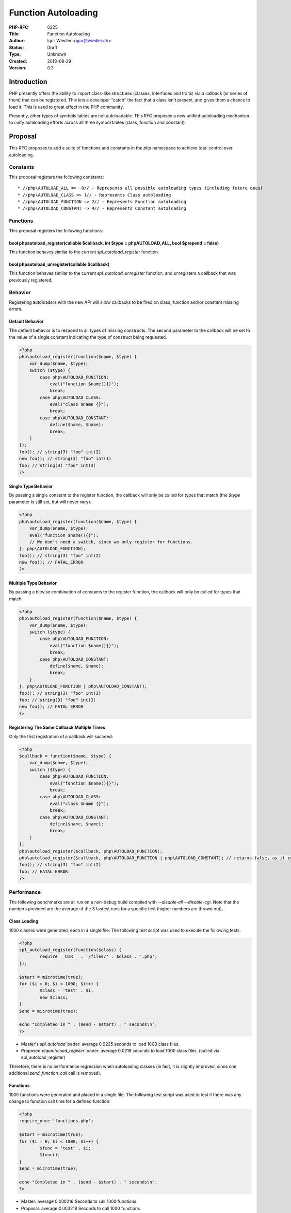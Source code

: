 Function Autoloading
====================

:PHP-RFC: 0225
:Title: Function Autoloading
:Author: Igor Wiedler <igor@wiedler.ch>
:Status: Draft
:Type: Unknown
:Created: 2013-08-29
:Version: 0.3

Introduction
------------

PHP presently offers the ability to import class-like structures
(classes, interfaces and traits) via a callback (or series of them) that
can be registered. This lets a developer "catch" the fact that a class
isn't present, and gives them a chance to load it. This is used to great
effect in the PHP community.

Presently, other types of symbols tables are not autoloadable. This RFC
proposes a new unified autoloading mechanism to unify autoloading
efforts across all three symbol tables (class, function and constant).

Proposal
--------

This RFC proposes to add a suite of functions and constants in the *php*
namespace to achieve total control over autoloading.

Constants
~~~~~~~~~

This proposal registers the following constants:

::

    * //php\AUTOLOAD_ALL => ~0// - Represents all possible autoloading types (including future ones)
    * //php\AUTOLOAD_CLASS => 1// - Represents Class autoloading
    * //php\AUTOLOAD_FUNCTION => 2// - Represents Function autoloading
    * //php\AUTOLOAD_CONSTANT => 4// - Represents Constant autoloading

Functions
~~~~~~~~~

This proposal registers the following functions:

bool php\autoload_register(callable $callback, int $type = php\AUTOLOAD_ALL, bool $prepend = false)
^^^^^^^^^^^^^^^^^^^^^^^^^^^^^^^^^^^^^^^^^^^^^^^^^^^^^^^^^^^^^^^^^^^^^^^^^^^^^^^^^^^^^^^^^^^^^^^^^^^

This function behaves similar to the current *spl_autoload_register*
function.

bool php\autoload_unregister(callable $callback)
^^^^^^^^^^^^^^^^^^^^^^^^^^^^^^^^^^^^^^^^^^^^^^^^

This function behaves similar to the current *spl_autoload_unregister*
function, and unregisters a callback that was previously registered.

Behavior
~~~~~~~~

Registering autoloaders with the new API will allow callbacks to be
fired on class, function and/or constant missing errors.

Default Behavior
^^^^^^^^^^^^^^^^

The default behavior is to respond to all types of missing constructs.
The second parameter to the callback will be set to the value of a
single constant indicating the type of construct being requested.

.. code:: php

   <?php
   php\autoload_register(function($name, $type) {
       var_dump($name, $type);
       switch ($type) {
           case php\AUTOLOAD_FUNCTION:
               eval("function $name(){}");
               break;
           case php\AUTOLOAD_CLASS:
               eval("class $name {}");
               break;
           case php\AUTOLOAD_CONSTANT:
               define($name, $name);
               break;
       }
   });
   foo(); // string(3) "foo" int(2)
   new foo(); // string(3) "foo" int(1)
   foo; // string(3) "foo" int(3)
   ?>

Single Type Behavior
^^^^^^^^^^^^^^^^^^^^

By passing a single constant to the register function, the callback will
only be called for types that match (the *$type* parameter is still set,
but will never vary).

.. code:: php

   <?php
   php\autoload_register(function($name, $type) {
       var_dump($name, $type);
       eval("function $name(){}");
       // We don't need a switch, since we only register for functions.
   }, php\AUTOLOAD_FUNCTION);
   foo(); // string(3) "foo" int(2)
   new foo(); // FATAL_ERROR
   ?>

Multiple Type Behavior
^^^^^^^^^^^^^^^^^^^^^^

By passing a bitwise combination of constants to the register function,
the callback will only be called for types that match.

.. code:: php

   <?php
   php\autoload_register(function($name, $type) {
       var_dump($name, $type);
       switch ($type) {
           case php\AUTOLOAD_FUNCTION:
               eval("function $name(){}");
               break;
           case php\AUTOLOAD_CONSTANT:
               define($name, $name);
               break;
       }
   }, php\AUTOLOAD_FUNCTION | php\AUTOLOAD_CONSTANT);
   foo(); // string(3) "foo" int(2)
   foo; // string(3) "foo" int(3)
   new foo(); // FATAL_ERROR
   ?>

Registering The Same Callback Multiple Times
^^^^^^^^^^^^^^^^^^^^^^^^^^^^^^^^^^^^^^^^^^^^

Only the first registration of a callback will succeed:

.. code:: php

   <?php
   $callback = function($name, $type) {
       var_dump($name, $type);
       switch ($type) {
           case php\AUTOLOAD_FUNCTION:
               eval("function $name(){}");
               break;
           case php\AUTOLOAD_CLASS:
               eval("class $name {}");
               break;
           case php\AUTOLOAD_CONSTANT:
               define($name, $name);
               break;
       }
   };
   php\autoload_register($callback, php\AUTOLOAD_FUNCTION);
   php\autoload_register($callback, php\AUTOLOAD_FUNCTION | php\AUTOLOAD_CONSTANT); // returns false, as it could not be re-registered
   foo(); // string(3) "foo" int(2)
   foo; // FATAL_ERROR
   ?>

Performance
~~~~~~~~~~~

The following benchmarks are all run on a non-debug build compiled with
*--disable-all --disable-cgi*. Note that the numbers provided are the
average of the 3 fastest runs for a specific test (higher numbers are
thrown out).

Class Loading
^^^^^^^^^^^^^

1000 classes were generated, each in a single file. The following test
script was used to execute the following tests:

.. code:: php

   <?php
   spl_autoload_register(function($class) {
           require __DIR__ . '/files/' . $class . '.php';
   });

   $start = microtime(true);
   for ($i = 0; $i < 1000; $i++) {
           $class = 'test' . $i;
           new $class;
   }
   $end = microtime(true);

   echo "Completed in " . ($end - $start) . " seconds\n";
   ?>

-  Master's *spl_autoload* loader: average 0.0225 seconds to load 1000
   class files.
-  Proposed *php\autoload_register* loader: average 0.0219 seconds to
   load 1000 class files. (called via spl_autoload_register)

Therefore, there is no performance regression when autoloading classes
(in fact, it is slightly improved, since one additional
*zend_function_call* call is removed).

.. _functions-1:

Functions
^^^^^^^^^

1000 functions were generated and placed in a single file. The following
test script was used to test if there was any change to function call
time for a defined function:

.. code:: php

   <?php
   require_once 'functions.php';

   $start = microtime(true);
   for ($i = 0; $i < 1000; $i++) {
           $func = 'test' . $i;
           $func();
   }
   $end = microtime(true);

   echo "Completed in " . ($end - $start) . " seconds\n";
   ?>

-  Master: average 0.000216 Seconds to call 1000 functions
-  Proposal: average 0.000218 Seconds to call 1000 functions

Therefore, there is no performance regression to normal function calls
(defined functions). The margin of error for this test was on the order
of +-0.00004 seconds.

.. _constants-1:

Constants
^^^^^^^^^

1000 constants were generated and placed in a single file. The following
test script was used to test if there was any change to function call
time for a defined function:

.. code:: php

   <?php
   require_once 'constants.php';

   $start = microtime(true);
   for ($i = 0; $i < 1000; $i++) {
           $name = 'test' . $i;
           constant($name);
   }
   $end = microtime(true);

   echo "Completed in " . ($end - $start) . " seconds\n";
   ?>

-  Master: average 0.000228 Seconds to call 1000 constants
-  Proposal: average 0.000221 Seconds to call 1000 constants

Therefore, there is no performance regression to normal constant lookups
(defined constants).

Userland Backwards Compatibility
~~~~~~~~~~~~~~~~~~~~~~~~~~~~~~~~

SPL
^^^

This RFC proposes to strip the current *spl_autoload_register*
functionality, and make *spl_autoload_\** simple proxies for registering
core autoloaders. They will function exactly as they do now, but under
the hood they will be using the new interface.

This means that calls to *spl_autoload_functions()* will include any
autoloader (which indicates support for *php\AUTOLOAD_CLASS*) registered
through *php\autoload_register()*.

\__autoload()
^^^^^^^^^^^^^

The legacy *\__autoload()* function still works (only for classes) if no
autoloader has been registered. If any autoloader is registered (class,
function or constant), the legacy system will disable itself (this is
how it works currently).

C API Backwards Compatibility
~~~~~~~~~~~~~~~~~~~~~~~~~~~~~

.. _spl-1:

SPL
^^^

The autoload related SPL globals have been removed, due to the
implementation being centralized.

Zend
^^^^

A pair of new functions have been added:

-  *ZEND_API int zend_lookup_function(const char \*name, int
   name_length, zend_function \**fbc TSRMLS_DC)*
-  *ZEND_API int zend_lookup_function_ex(const char \*name, int
   name_length, const zend_literal \*key, int use_autoload,
   zend_function \**fbc TSRMLS_DC)*

These will do a normal lookup for a function, and then fall back to an
autoloader.

A pair of new "helper macros" have also been added:

-  *ZEND_LOOKUP_FUNCTION_BY_NAME(name, name_length, fbc)*

-  *ZEND_LOOKUP_FUNCTION_BY_LITERAL(name, name_length, literal, fbc)*

These two will do a legacy style hash-table lookup before triggering the
autoloading function call (to *zend_lookup_function()*). The reason for
this is performance.

Opcodes which lookup functions, are using this new macro. This way,
there should be no performance regression at all (thanks to
short-circuit operators) for defined functions.

General questions & answers
---------------------------

Why Rewrite A Complete Autoloader?
~~~~~~~~~~~~~~~~~~~~~~~~~~~~~~~~~~

Initially, I implemented this as *spl_function_autoload_register*.
Quickly, it became clear that there was a lot of duplication, and the
original system was a bit stringy.

This implementation greatly simplifies the (internal) handling of
autoloading in general.

Why support multiple "types" for a single autoloader?
~~~~~~~~~~~~~~~~~~~~~~~~~~~~~~~~~~~~~~~~~~~~~~~~~~~~~

It is more of a "why not" question. Supporting multiple types of
autoloaded constructs in a single callback can result in a more flexible
architecture for end users.

What Filename Conventions Does This Support?
~~~~~~~~~~~~~~~~~~~~~~~~~~~~~~~~~~~~~~~~~~~~

None, and all. This proposal presently implements no type of file
loading handler.

The only thing that is implemented is the ability to register a callback
to attempt to load a function or constant (or class) when it is missing.
How the callback maps structures to files is outside of the scope of
this RFC.

Doesn't This Complicate The Engine?
~~~~~~~~~~~~~~~~~~~~~~~~~~~~~~~~~~~

Nope! The reason is that the current autoloading mechanism for classes
is extremely fragile as is.

For example, the implementation hinges on a global variable which sets
the php-level callback to call on autoload. This requires setting up a
*zend_fcall_info* struct, and a *zend_fcall_info_cache* struct, as well
as dispatching a function internally to autoload. `The Current
Implementation <https://github.com/php/php-src/blob/9e17094cf4dde60432569246a9a59e48783530bb/Zend/zend_execute_API.c#L1066>`__.

The implementation of *spl_autoload_call* and *spl_autoload_register*
are also extremely complicated. `The current SPL
implementation <https://github.com/php/php-src/blob/9e17094cf4dde60432569246a9a59e48783530bb/ext/spl/php_spl.c#L466>`__.

This refactor cleans both of these pieces up significantly.

Backward Incompatible Changes
-----------------------------

Userland
~~~~~~~~

There should be no user-land BC changes.

PECL
~~~~

EG(autoload_func)
^^^^^^^^^^^^^^^^^

PECL extensions which rely on the *EG(autoload_func)* global variable
will break (due to refactor).

A quick scan of LXR shows that only the
`optimizer <http://lxr.php.net/xref/PECL/optimizer/optimize.c#4660>`__
extension would change.

autoload_func_info
^^^^^^^^^^^^^^^^^^

PECL extensions which reply on the SPL type *autoload_func_info* will
break (due to refactor).

A quick scan of LXR shows that no extensions use this.

SPL_G(autoload_functions)
^^^^^^^^^^^^^^^^^^^^^^^^^

PECL extensions which rely on the SPL globals will break (due to
refactor).

A quick scan of LXR shows that no extensions use this.

Proposed PHP Version(s)
-----------------------

PHP 5.6.x

SAPIs Impacted
--------------

None.

Impact to Existing Extensions
-----------------------------

See Backward Incompatible Changes

New Constants
-------------

::

    * //php\AUTOLOAD_ALL => ~0// - Represents all possible autoloading types (including future ones)
    * //php\AUTOLOAD_CLASS => 1// - Represents Class autoloading
    * //php\AUTOLOAD_FUNCTION => 2// - Represents Function autoloading
    * //php\AUTOLOAD_CONSTANT => 4// - Represents Constant autoloading

php.ini Defaults
----------------

None.

Open Issues
-----------

None yet.

Discussion Points
-----------------

Autoloading Constants
~~~~~~~~~~~~~~~~~~~~~

Summary
^^^^^^^

When refactoring the autoloader to support functions, adding support for
constants isn't significantly difficult, yet can have an advantage.

Stance
^^^^^^

This RFC takes the stance that it is worth while autoloading constants
for consistency.

Deprecation of \__autoload()
~~~~~~~~~~~~~~~~~~~~~~~~~~~~

.. _summary-1:

Summary
^^^^^^^

The legacy *function \__autoload()* can be deprecated.

.. _stance-1:

Stance
^^^^^^

This is out of scope for this RFC.

Deprecation of spl_autoload_register()
~~~~~~~~~~~~~~~~~~~~~~~~~~~~~~~~~~~~~~

.. _summary-2:

Summary
^^^^^^^

Since there is a new implementation which supports class autoloading,
*spl_autoload_register()* is redundant. Therefore, it can be deprecated.

.. _stance-2:

Stance
^^^^^^

This RFC takes the stance that deprecation should not happen right away,
if at all. It is therefore out of scope for this RFC.

Patches and Tests
-----------------

There is a proof-of-concept patch against PHP-5.6 `Github
Branch <https://github.com/igorw/php-src/compare/function-autoloading>`__.

This patch is not production ready, but serves as a demonstration of the
functionality.

References
----------

-  Importing namespaces:
   http://php.net/manual/en/language.namespaces.importing.php
-  SPL Autoloading: http://php.net/manual/en/language.oop5.autoload.php

Rejected Features
-----------------

- None.

Vote
----

Changelog
---------

-  2013-08-29 0.1 Initial Creation
-  2013-08-30 0.2 Add performance section and basic benchmarks
-  2013-12-12 0.3 Forked from Anthony's original RFC to Igor's version

Additional Metadata
-------------------

:Original Authors: Igor Wiedler igor@wiedler.ch
:Original Status: In Draft
:Slug: function_autoloading2
:Wiki URL: https://wiki.php.net/rfc/function_autoloading2
